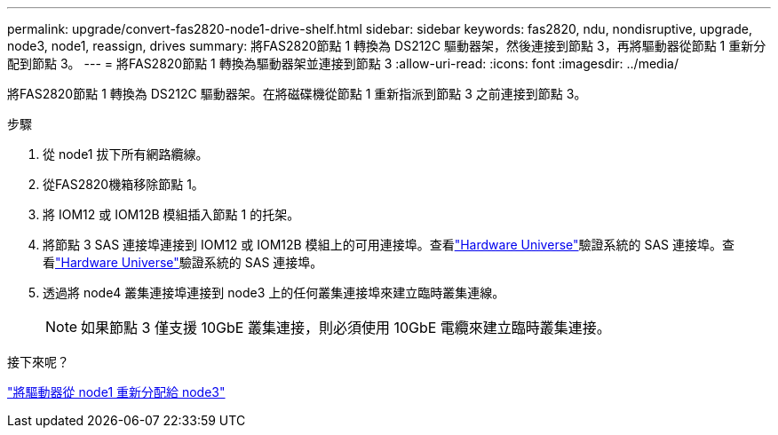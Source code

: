 ---
permalink: upgrade/convert-fas2820-node1-drive-shelf.html 
sidebar: sidebar 
keywords: fas2820, ndu, nondisruptive, upgrade, node3, node1, reassign, drives 
summary: 將FAS2820節點 1 轉換為 DS212C 驅動器架，然後連接到節點 3，再將驅動器從節點 1 重新分配到節點 3。 
---
= 將FAS2820節點 1 轉換為驅動器架並連接到節點 3
:allow-uri-read: 
:icons: font
:imagesdir: ../media/


[role="lead"]
將FAS2820節點 1 轉換為 DS212C 驅動器架。在將磁碟機從節點 1 重新指派到節點 3 之前連接到節點 3。

.步驟
. 從 node1 拔下所有網路纜線。
. 從FAS2820機箱移除節點 1。
. 將 IOM12 或 IOM12B 模組插入節點 1 的托架。
. 將節點 3 SAS 連接埠連接到 IOM12 或 IOM12B 模組上的可用連接埠。查看link:https://hwu.netapp.com["Hardware Universe"^]驗證系統的 SAS 連接埠。查看link:https://hwu.netapp.com["Hardware Universe"^]驗證系統的 SAS 連接埠。
. 透過將 node4 叢集連接埠連接到 node3 上的任何叢集連接埠來建立臨時叢集連線。
+

NOTE: 如果節點 3 僅支援 10GbE 叢集連接，則必須使用 10GbE 電纜來建立臨時叢集連接。



.接下來呢？
link:reassign-fas2820-node1-drives.html["將驅動器從 node1 重新分配給 node3"]
